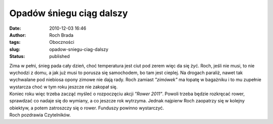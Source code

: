 Opadów śniegu ciąg dalszy
#########################
:date: 2010-12-03 16:46
:author: Roch Brada
:tags: Oboczności
:slug: opadow-sniegu-ciag-dalszy
:status: published

| Zima w pełni, śnieg pada cały dzień, choć temperatura jest ciut pod zerem więc da się żyć. Roch, jeśli nie musi, to nie wychodzi z domu, a jak już musi to porusza się samochodem, bo tam jest cieplej. Na drogach paraliż, nawet tak wychwalane pod niebiosa opony zimowe nie dają rady. Roch zamiast *"zimówek"* ma łopatę w bagażniku i to mu zupełnie wystarcza choć w tym roku jeszcze nie zakopał się.
| Koniec roku więc trzeba zacząć myśleć o rozpoczęciu akcji *"Rower 2011"*. Powoli trzeba będzie rozkręcać rower, sprawdzać co nadaje się do wymiany, a co jeszcze rok wytrzyma. Jednak najpierw Roch zaopatrzy się w kolejny obiektyw, a potem zatroszczy się o rower. Funduszy powinno wystarczyć.
| Roch pozdrawia Czytelników.
